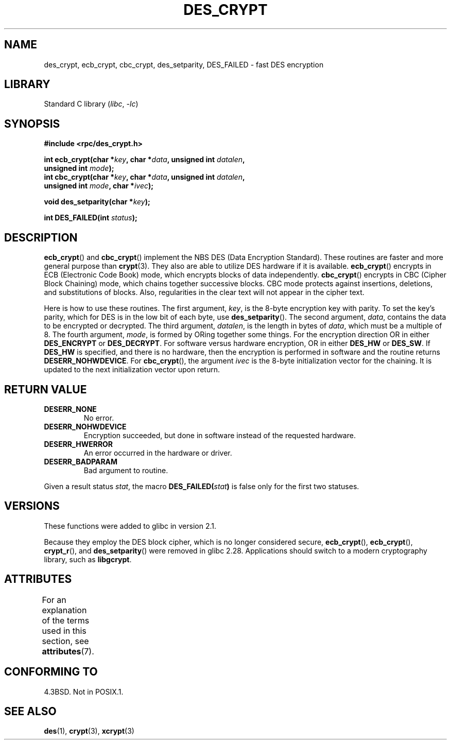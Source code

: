 .\" @(#)des_crypt.3	2.1 88/08/11 4.0 RPCSRC; from 1.16 88/03/02 SMI;
.\"
.\" Taken from libc4 sources, which say:
.\" Copyright (C) 1993 Eric Young - can be distributed under GPL.
.\"
.\" However, the above header line suggests that this file in fact is
.\" Copyright Sun Microsystems, Inc (and is provided for unrestricted use,
.\" see other Sun RPC sources).
.\"
.\" SPDX-License-Identifier: GPL-1.0-or-later
.\"
.TH DES_CRYPT 3  2021-03-22 GNU "Linux Programmer's Manual"
.SH NAME
des_crypt, ecb_crypt, cbc_crypt, des_setparity, DES_FAILED \- fast
DES encryption
.SH LIBRARY
Standard C library
.RI ( libc ", " \-lc )
.SH SYNOPSIS
.nf
.\" Sun version
.\" .B #include <des_crypt.h>
.B #include <rpc/des_crypt.h>
.PP
.BI "int ecb_crypt(char *" key ", char *" data ", unsigned int " datalen ,
.BI "              unsigned int " mode );
.BI "int cbc_crypt(char *" key ", char *" data ", unsigned int " datalen ,
.BI "              unsigned int " mode ", char *" ivec );
.PP
.BI "void des_setparity(char *" key );
.PP
.BI "int DES_FAILED(int " status );
.fi
.SH DESCRIPTION
.BR ecb_crypt ()
and
.BR cbc_crypt ()
implement the
NBS
DES
(Data Encryption Standard).
These routines are faster and more general purpose than
.BR crypt (3).
They also are able to utilize
DES
hardware if it is available.
.BR ecb_crypt ()
encrypts in
ECB
(Electronic Code Book)
mode, which encrypts blocks of data independently.
.BR cbc_crypt ()
encrypts in
CBC
(Cipher Block Chaining)
mode, which chains together
successive blocks.
CBC
mode protects against insertions, deletions, and
substitutions of blocks.
Also, regularities in the clear text will
not appear in the cipher text.
.PP
Here is how to use these routines.
The first argument,
.IR key ,
is the 8-byte encryption key with parity.
To set the key's parity, which for
DES
is in the low bit of each byte, use
.BR des_setparity ().
The second argument,
.IR data ,
contains the data to be encrypted or decrypted.
The
third argument,
.IR datalen ,
is the length in bytes of
.IR data ,
which must be a multiple of 8.
The fourth argument,
.IR mode ,
is formed by ORing together some things.
For the encryption direction OR in either
.B DES_ENCRYPT
or
.BR DES_DECRYPT .
For software versus hardware
encryption, OR in either
.B DES_HW
or
.BR DES_SW .
If
.B DES_HW
is specified, and there is no hardware, then the encryption is performed
in software and the routine returns
.BR DESERR_NOHWDEVICE .
For
.BR cbc_crypt (),
the argument
.I ivec
is the 8-byte initialization
vector for the chaining.
It is updated to the next initialization
vector upon return.
.SH RETURN VALUE
.TP
.B DESERR_NONE
No error.
.TP
.B DESERR_NOHWDEVICE
Encryption succeeded, but done in software instead of the requested hardware.
.TP
.B DESERR_HWERROR
An error occurred in the hardware or driver.
.TP
.B DESERR_BADPARAM
Bad argument to routine.
.PP
Given a result status
.IR stat ,
the macro
.\" .BR DES_FAILED\c
.\" .BR ( stat )
.BI DES_FAILED( stat )
is false only for the first two statuses.
.\" So far the Sun page
.\" Some additions - aeb
.SH VERSIONS
These functions were added to glibc in version 2.1.
.PP
Because they employ the DES block cipher,
which is no longer considered secure,
.BR ecb_crypt (),
.BR ecb_crypt (),
.BR crypt_r (),
and
.BR des_setparity ()
were removed in glibc 2.28.
Applications should switch to a modern cryptography library, such as
.BR libgcrypt .
.SH ATTRIBUTES
For an explanation of the terms used in this section, see
.BR attributes (7).
.ad l
.nh
.TS
allbox;
lbx lb lb
l l l.
Interface	Attribute	Value
T{
.BR ecb_crypt (),
.BR cbc_crypt (),
.BR des_setparity ()
T}	Thread safety	MT-Safe
.TE
.hy
.ad
.sp 1
.SH CONFORMING TO
4.3BSD.
Not in POSIX.1.
.SH SEE ALSO
.BR des (1),
.BR crypt (3),
.BR xcrypt (3)

